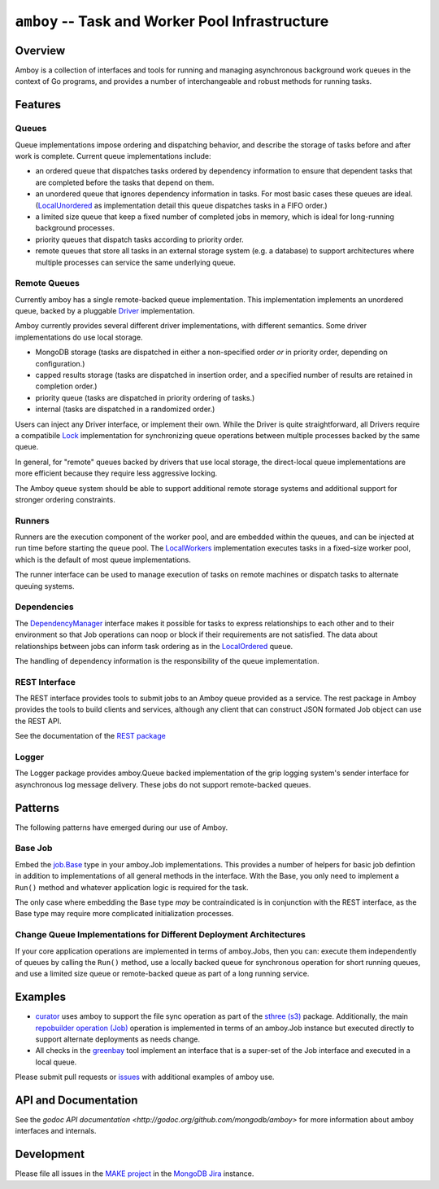 ================================================
``amboy`` -- Task and Worker Pool Infrastructure
================================================

Overview
--------

Amboy is a collection of interfaces and tools for running and managing
asynchronous background work queues in the context of Go programs, and
provides a number of interchangeable and robust methods for running
tasks.

Features
--------

Queues
~~~~~~

Queue implementations impose ordering and dispatching behavior, and
describe the storage of tasks before and after work is
complete. Current queue implementations include:

- an ordered queue that dispatches tasks ordered by dependency
  information to ensure that dependent tasks that are completed before
  the tasks that depend on them.

- an unordered queue that ignores dependency information in tasks. For
  most basic cases these queues are ideal. (`LocalUnordered
  <https://godoc.org/github.com/mongodb/amboy/queue#LocalUnordered>`_
  as implementation detail this queue dispatches tasks in a FIFO order.)

- a limited size queue that keep a fixed number of completed jobs in
  memory, which is ideal for long-running background processes.

- priority queues that dispatch tasks according to priority order.

- remote queues that store all tasks in an external storage system
  (e.g. a database) to support architectures where multiple processes
  can service the same underlying queue.

Remote Queues
~~~~~~~~~~~~~

Currently amboy has a single remote-backed queue implementation. This
implementation implements an unordered queue, backed by a pluggable `Driver
<https://godoc.org/github.com/mongodb/amboy/queue/driver#Driver>`_
implementation.

Amboy currently provides several different driver implementations,
with different semantics. Some driver implementations do use local
storage.

- MongoDB storage (tasks are dispatched in either a non-specified
  order *or* in priority order, depending on configuration.)

- capped results storage (tasks are dispatched in insertion order, and
  a specified number of results are retained in completion order.)

- priority queue (tasks are dispatched in priority ordering of tasks.)

- internal (tasks are dispatched in a randomized order.)

Users can inject any Driver interface, or implement their own. While
the Driver is quite straightforward, all Drivers require a
compatibile `Lock
<https://godoc.org/github.com/mongodb/amboy/queue/driver#JobLock>`_
implementation for synchronizing queue operations between multiple
processes backed by the same queue.

In general, for "remote" queues backed by drivers that use local
storage, the direct-local queue implementations are more efficient
because they require less aggressive locking.

The Amboy queue system should be able to support additional remote
storage systems and additional support for stronger ordering
constraints.

Runners
~~~~~~~

Runners are the execution component of the worker pool, and are
embedded within the queues, and can be injected at run time before
starting the queue pool. The `LocalWorkers
<https://godoc.org/github.com/mongodb/amboy/pool#LocalWorkers>`_
implementation executes tasks in a fixed-size worker pool, which is
the default of most queue implementations.

The runner interface can be used to manage execution of tasks on
remote machines or dispatch tasks to alternate queuing systems.

Dependencies
~~~~~~~~~~~~

The `DependencyManager
<https://godoc.org/github.com/mongodb/amboy/dependency#Manager>`_
interface makes it possible for tasks to express relationships to each
other and to their environment so that Job operations can noop or
block if their requirements are not satisfied. The data about
relationships between jobs can inform task ordering as in the `LocalOrdered
<https://godoc.org/github.com/mongodb/amboy/queue#LocalOrdered>`_
queue.

The handling of dependency information is the responsibility of the
queue implementation.

REST Interface
~~~~~~~~~~~~~~

The REST interface provides tools to submit jobs to an Amboy queue
provided as a service. The rest package in Amboy provides the tools to
build clients and services, although any client that can construct
JSON formated Job object can use the REST API.

See the documentation of the `REST package
<https://godoc.org/github.com/mongodb/amboy/rest>`_

Logger
~~~~~~

The Logger package provides amboy.Queue backed implementation of the
grip logging system's sender interface for asynchronous log message
delivery. These jobs do not support remote-backed queues.

Patterns
--------

The following patterns have emerged during our use of Amboy.

Base Job
~~~~~~~~

Embed the `job.Base
<https://godoc.org/github.com/mongodb/amboy/job/#Base>`_
type in your amboy.Job implementations. This provides a number of
helpers for basic job defintion in addition to implementations of all
general methods in the interface. With the Base, you only need to
implement a ``Run()`` method and whatever application logic is required
for the task.

The only case where embedding the Base type *may* be contraindicated is
in conjunction with the REST interface, as the Base type may require
more complicated initialization processes.

Change Queue Implementations for Different Deployment Architectures
~~~~~~~~~~~~~~~~~~~~~~~~~~~~~~~~~~~~~~~~~~~~~~~~~~~~~~~~~~~~~~~~~~~

If your core application operations are implemented in terms of
amboy.Jobs, then you can: execute them independently of queues by
calling the ``Run()`` method, use a locally backed queue for
synchronous operation for short running queues, and use a limited size
queue or remote-backed queue as part of a long running service.

Examples
--------

- `curator <https://github.com/mongodb/curator>`_ uses amboy to
  support the file sync operation as part of the `sthree (s3)
  <http://godoc.org/github.com/mongodb/curator/sthree>`_
  package. Additionally, the main `repobuilder operation (Job)
  <http://godoc.org/github.com/mongodb/curator/repobuilder>`_
  operation is implemented in terms of an amboy.Job instance but
  executed directly to support alternate deployments as needs change.

- All checks in the `greenbay <https://github.com/mongodb/greenbay>`_
  tool implement an interface that is a super-set of the Job
  interface and executed in a local queue.

Please submit pull requests or `issues
<https://github.com/mongodb/amboy>`_ with additional examples of amboy
use.

API and Documentation
---------------------

See the `godoc API documentation
<http://godoc.org/github.com/mongodb/amboy>` for more information
about amboy interfaces and internals.

Development
-----------

Please file all issues in the `MAKE project
<https://jira.mongodb.org/browse/MAKE>`_ in the `MongoDB Jira
<https://jira.mongodb.org/>`_ instance.

